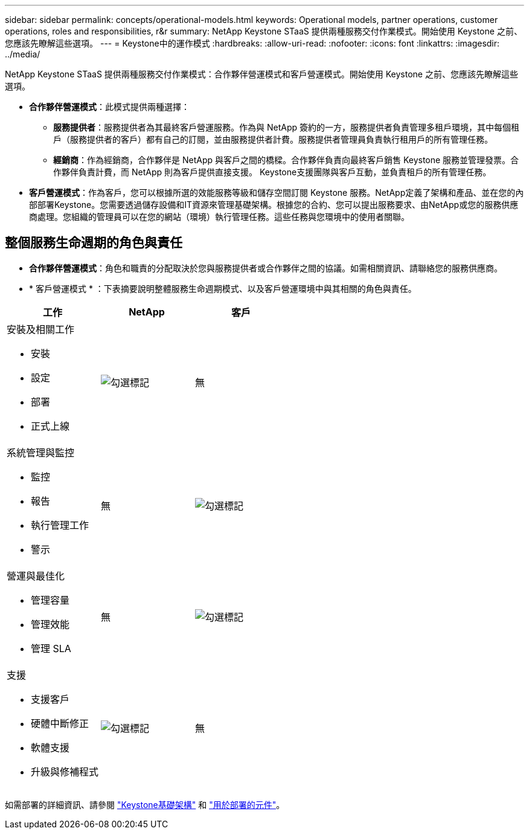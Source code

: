---
sidebar: sidebar 
permalink: concepts/operational-models.html 
keywords: Operational models, partner operations, customer operations, roles and responsibilities, r&r 
summary: NetApp Keystone STaaS 提供兩種服務交付作業模式。開始使用 Keystone 之前、您應該先瞭解這些選項。 
---
= Keystone中的運作模式
:hardbreaks:
:allow-uri-read: 
:nofooter: 
:icons: font
:linkattrs: 
:imagesdir: ../media/


[role="lead"]
NetApp Keystone STaaS 提供兩種服務交付作業模式：合作夥伴營運模式和客戶營運模式。開始使用 Keystone 之前、您應該先瞭解這些選項。

* *合作夥伴營運模式*：此模式提供兩種選擇：
+
** *服務提供者*：服務提供者為其最終客戶營運服務。作為與 NetApp 簽約的一方，服務提供者負責管理多租戶環境，其中每個租戶（服務提供者的客戶）都有自己的訂閱，並由服務提供者計費。服務提供者管理員負責執行租用戶的所有管理任務。
** *經銷商*：作為經銷商，合作夥伴是 NetApp 與客戶之間的橋樑。合作夥伴負責向最終客戶銷售 Keystone 服務並管理發票。合作夥伴負責計費，而 NetApp 則為客戶提供直接支援。 Keystone支援團隊與客戶互動，並負責租戶的所有管理任務。


* *客戶營運模式*：作為客戶，您可以根據所選的效能服務等級和儲存空間訂閱 Keystone 服務。NetApp定義了架構和產品、並在您的內部部署Keystone。您需要透過儲存設備和IT資源來管理基礎架構。根據您的合約、您可以提出服務要求、由NetApp或您的服務供應商處理。您組織的管理員可以在您的網站（環境）執行管理任務。這些任務與您環境中的使用者關聯。




== 整個服務生命週期的角色與責任

* *合作夥伴營運模式*：角色和職責的分配取決於您與服務提供者或合作夥伴之間的協議。如需相關資訊、請聯絡您的服務供應商。
* * 客戶營運模式 * ：下表摘要說明整體服務生命週期模式、以及客戶營運環境中與其相關的角色與責任。


|===
| 工作 | NetApp | 客戶 


 a| 
安裝及相關工作

* 安裝
* 設定
* 部署
* 正式上線

| image:check.png["勾選標記"] | 無 


 a| 
系統管理與監控

* 監控
* 報告
* 執行管理工作
* 警示

| 無 | image:check.png["勾選標記"] 


 a| 
營運與最佳化

* 管理容量
* 管理效能
* 管理 SLA

| 無 | image:check.png["勾選標記"] 


 a| 
支援

* 支援客戶
* 硬體中斷修正
* 軟體支援
* 升級與修補程式

| image:check.png["勾選標記"] | 無 
|===
如需部署的詳細資訊、請參閱 link:../concepts/infra.html["Keystone基礎架構"] 和 link:..//concepts/components.html["用於部署的元件"]。
